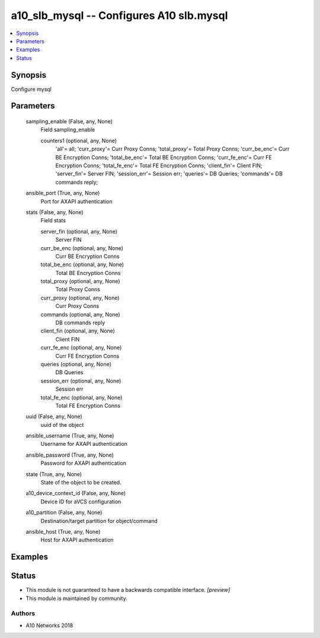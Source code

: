 .. _a10_slb_mysql_module:


a10_slb_mysql -- Configures A10 slb.mysql
=========================================

.. contents::
   :local:
   :depth: 1


Synopsis
--------

Configure mysql






Parameters
----------

  sampling_enable (False, any, None)
    Field sampling_enable


    counters1 (optional, any, None)
      'all'= all; 'curr_proxy'= Curr Proxy Conns; 'total_proxy'= Total Proxy Conns; 'curr_be_enc'= Curr BE Encryption Conns; 'total_be_enc'= Total BE Encryption Conns; 'curr_fe_enc'= Curr FE Encryption Conns; 'total_fe_enc'= Total FE Encryption Conns; 'client_fin'= Client FIN; 'server_fin'= Server FIN; 'session_err'= Session err; 'queries'= DB Queries; 'commands'= DB commands reply;



  ansible_port (True, any, None)
    Port for AXAPI authentication


  stats (False, any, None)
    Field stats


    server_fin (optional, any, None)
      Server FIN


    curr_be_enc (optional, any, None)
      Curr BE Encryption Conns


    total_be_enc (optional, any, None)
      Total BE Encryption Conns


    total_proxy (optional, any, None)
      Total Proxy Conns


    curr_proxy (optional, any, None)
      Curr Proxy Conns


    commands (optional, any, None)
      DB commands reply


    client_fin (optional, any, None)
      Client FIN


    curr_fe_enc (optional, any, None)
      Curr FE Encryption Conns


    queries (optional, any, None)
      DB Queries


    session_err (optional, any, None)
      Session err


    total_fe_enc (optional, any, None)
      Total FE Encryption Conns



  uuid (False, any, None)
    uuid of the object


  ansible_username (True, any, None)
    Username for AXAPI authentication


  ansible_password (True, any, None)
    Password for AXAPI authentication


  state (True, any, None)
    State of the object to be created.


  a10_device_context_id (False, any, None)
    Device ID for aVCS configuration


  a10_partition (False, any, None)
    Destination/target partition for object/command


  ansible_host (True, any, None)
    Host for AXAPI authentication









Examples
--------

.. code-block:: yaml+jinja

    





Status
------




- This module is not guaranteed to have a backwards compatible interface. *[preview]*


- This module is maintained by community.



Authors
~~~~~~~

- A10 Networks 2018

